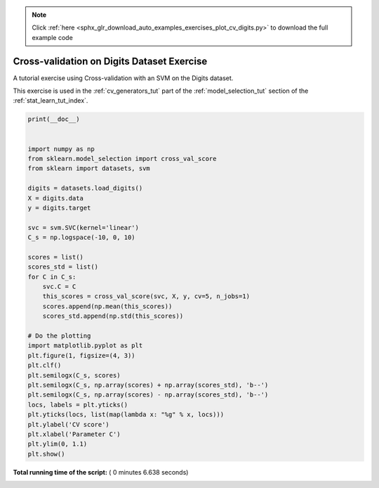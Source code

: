 .. note::
    :class: sphx-glr-download-link-note

    Click :ref:`here <sphx_glr_download_auto_examples_exercises_plot_cv_digits.py>` to download the full example code
.. rst-class:: sphx-glr-example-title

.. _sphx_glr_auto_examples_exercises_plot_cv_digits.py:


=============================================
Cross-validation on Digits Dataset Exercise
=============================================

A tutorial exercise using Cross-validation with an SVM on the Digits dataset.

This exercise is used in the :ref:`cv_generators_tut` part of the
:ref:`model_selection_tut` section of the :ref:`stat_learn_tut_index`.




.. image:: /auto_examples/exercises/images/sphx_glr_plot_cv_digits_001.png
    :class: sphx-glr-single-img





.. code-block:: python

    print(__doc__)


    import numpy as np
    from sklearn.model_selection import cross_val_score
    from sklearn import datasets, svm

    digits = datasets.load_digits()
    X = digits.data
    y = digits.target

    svc = svm.SVC(kernel='linear')
    C_s = np.logspace(-10, 0, 10)

    scores = list()
    scores_std = list()
    for C in C_s:
        svc.C = C
        this_scores = cross_val_score(svc, X, y, cv=5, n_jobs=1)
        scores.append(np.mean(this_scores))
        scores_std.append(np.std(this_scores))

    # Do the plotting
    import matplotlib.pyplot as plt
    plt.figure(1, figsize=(4, 3))
    plt.clf()
    plt.semilogx(C_s, scores)
    plt.semilogx(C_s, np.array(scores) + np.array(scores_std), 'b--')
    plt.semilogx(C_s, np.array(scores) - np.array(scores_std), 'b--')
    locs, labels = plt.yticks()
    plt.yticks(locs, list(map(lambda x: "%g" % x, locs)))
    plt.ylabel('CV score')
    plt.xlabel('Parameter C')
    plt.ylim(0, 1.1)
    plt.show()

**Total running time of the script:** ( 0 minutes  6.638 seconds)


.. _sphx_glr_download_auto_examples_exercises_plot_cv_digits.py:


.. only :: html

 .. container:: sphx-glr-footer
    :class: sphx-glr-footer-example



  .. container:: sphx-glr-download

     :download:`Download Python source code: plot_cv_digits.py <plot_cv_digits.py>`



  .. container:: sphx-glr-download

     :download:`Download Jupyter notebook: plot_cv_digits.ipynb <plot_cv_digits.ipynb>`


.. only:: html

 .. rst-class:: sphx-glr-signature

    `Gallery generated by Sphinx-Gallery <https://sphinx-gallery.readthedocs.io>`_
